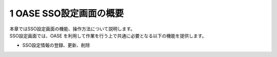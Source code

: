 =================================
1 OASE SSO設定画面の概要
=================================

| 本章ではSSO設定画面の機能、操作方法について説明します。
| SSO設定画面では、OASE を利用して作業を行う上で共通に必要となる以下の機能を提供します。

* SSO設定情報の登録、更新、削除


